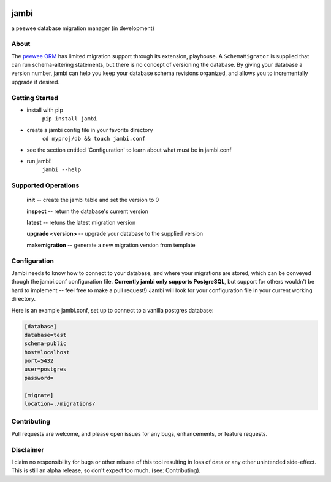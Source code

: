 .. image:: https://i.imgur.com/vf8CyKL.png

jambi
=====

a peewee database migration manager (in development)

About
-----
The `peewee ORM <https://github.com/coleifer/peewee>`_ has limited migration support through its extension, playhouse. A ``SchemaMigrator`` is supplied that can run schema-altering statements, but there is no concept of versioning the database. By giving your database a version number, jambi can help you keep your database schema revisions organized, and allows you to incrementally upgrade if desired.

Getting Started
---------------
- install with pip
    ``pip install jambi``
- create a jambi config file in your favorite directory
    ``cd myproj/db && touch jambi.conf``
- see the section entitled 'Configuration' to learn about what must be in jambi.conf
- run jambi!
    ``jambi --help``

Supported Operations
--------------------
    **init** -- create the jambi table and set the version to 0

    **inspect** -- return the database's current version

    **latest** -- retuns the latest migration version

    **upgrade <version>** -- upgrade your database to the supplied version

    **makemigration** -- generate a new migration version from template

Configuration
-------------
Jambi needs to know how to connect to your database, and where your migrations are stored, which can be conveyed though the jambi.conf configuration file. **Currently jambi only supports PostgreSQL**, but support for others wouldn't be hard to implement -- feel free to make a pull request!) Jambi will look for your configuration file in your current working directory.

Here is an example jambi.conf, set up to connect to a vanilla postgres database:

.. code-block:: ini

    [database]
    database=test
    schema=public
    host=localhost
    port=5432
    user=postgres
    password=

    [migrate]
    location=./migrations/


Contributing
------------
Pull requests are welcome, and please open issues for any bugs, enhancements, or feature requests.

Disclaimer
----------
I claim no responsibility for bugs or other misuse of this tool resulting in loss of data or any other unintended side-effect. This is still an alpha release, so don't expect too much. (see: Contributing).

